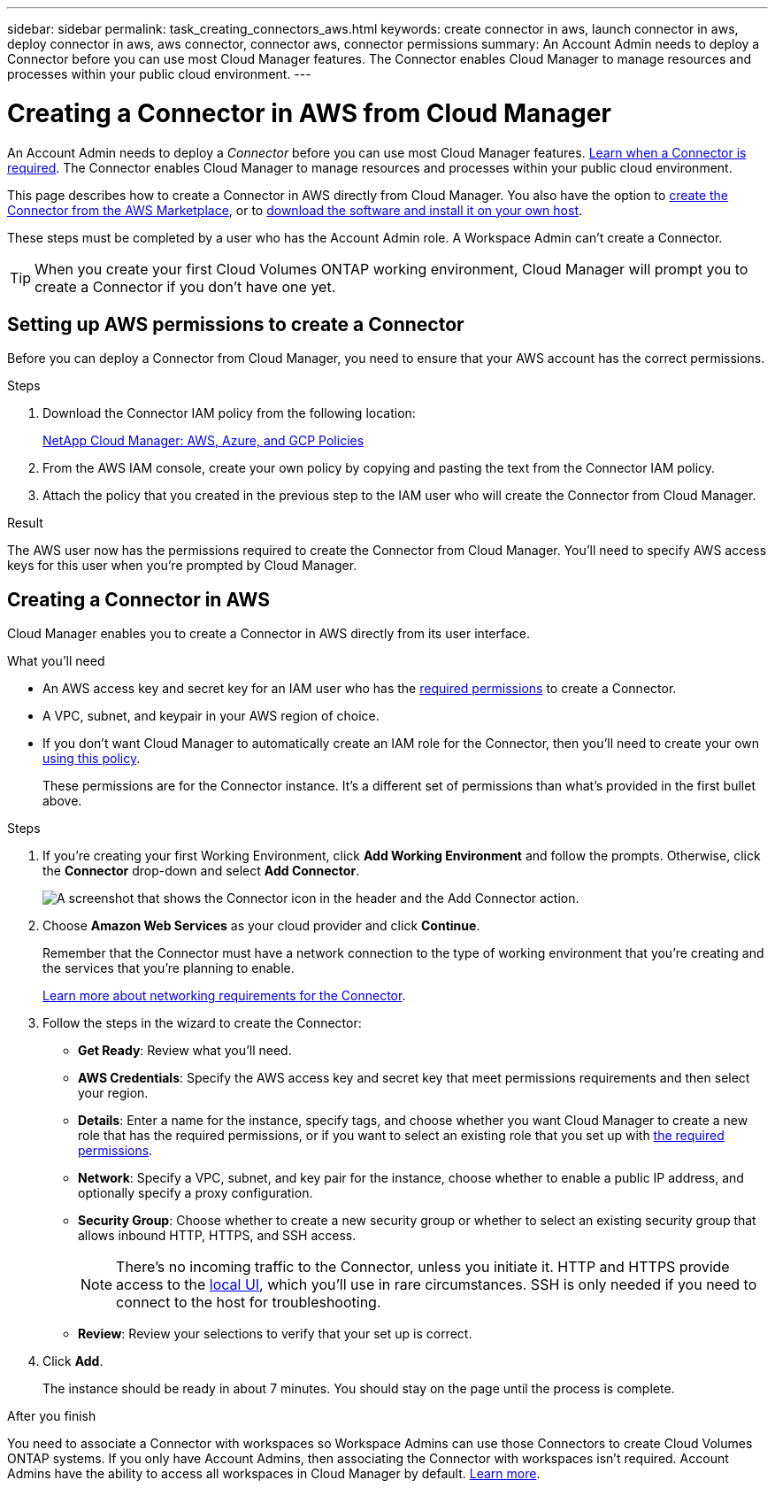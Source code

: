 ---
sidebar: sidebar
permalink: task_creating_connectors_aws.html
keywords: create connector in aws, launch connector in aws, deploy connector in aws, aws connector, connector aws, connector permissions
summary: An Account Admin needs to deploy a Connector before you can use most Cloud Manager features. The Connector enables Cloud Manager to manage resources and processes within your public cloud environment.
---

= Creating a Connector in AWS from Cloud Manager
:hardbreaks:
:nofooter:
:icons: font
:linkattrs:
:imagesdir: ./media/

[.lead]
An Account Admin needs to deploy a _Connector_ before you can use most Cloud Manager features. link:concept_connectors.html[Learn when a Connector is required]. The Connector enables Cloud Manager to manage resources and processes within your public cloud environment.

This page describes how to create a Connector in AWS directly from Cloud Manager. You also have the option to link:task_launching_aws_mktp.html[create the Connector from the AWS Marketplace], or to link:task_installing_linux.html[download the software and install it on your own host].

These steps must be completed by a user who has the Account Admin role. A Workspace Admin can't create a Connector.

TIP: When you create your first Cloud Volumes ONTAP working environment, Cloud Manager will prompt you to create a Connector if you don't have one yet.

== Setting up AWS permissions to create a Connector

Before you can deploy a Connector from Cloud Manager, you need to ensure that your AWS account has the correct permissions.

.Steps

. Download the Connector IAM policy from the following location:
+
https://mysupport.netapp.com/site/info/cloud-manager-policies[NetApp Cloud Manager: AWS, Azure, and GCP Policies^]

. From the AWS IAM console, create your own policy by copying and pasting the text from the Connector IAM policy.

. Attach the policy that you created in the previous step to the IAM user who will create the Connector from Cloud Manager.

.Result

The AWS user now has the permissions required to create the Connector from Cloud Manager. You'll need to specify AWS access keys for this user when you're prompted by Cloud Manager.

== Creating a Connector in AWS

Cloud Manager enables you to create a Connector in AWS directly from its user interface.

.What you'll need

* An AWS access key and secret key for an IAM user who has the https://mysupport.netapp.com/site/info/cloud-manager-policies[required permissions^] to create a Connector.

* A VPC, subnet, and keypair in your AWS region of choice.

* If you don't want Cloud Manager to automatically create an IAM role for the Connector, then you'll need to create your own https://occm-sample-policies.s3.amazonaws.com/Policy_for_Cloud_Manager_3.8.7.json[using this policy^].
+
These permissions are for the Connector instance. It's a different set of permissions than what's provided in the first bullet above.

.Steps

. If you're creating your first Working Environment, click *Add Working Environment* and follow the prompts. Otherwise, click the *Connector* drop-down and select *Add Connector*.
+
image:screenshot_connector_add.gif[A screenshot that shows the Connector icon in the header and the Add Connector action.]

. Choose *Amazon Web Services* as your cloud provider and click *Continue*.
+
Remember that the Connector must have a network connection to the type of working environment that you're creating and the services that you're planning to enable.
+
link:reference_networking_cloud_manager.html[Learn more about networking requirements for the Connector].

. Follow the steps in the wizard to create the Connector:

* *Get Ready*: Review what you'll need.

* *AWS Credentials*: Specify the AWS access key and secret key that meet permissions requirements and then select your region.

* *Details*: Enter a name for the instance, specify tags, and choose whether you want Cloud Manager to create a new role that has the required permissions, or if you want to select an existing role that you set up with https://occm-sample-policies.s3.amazonaws.com/Policy_for_Cloud_Manager_3.8.7.json[the required permissions^].

* *Network*: Specify a VPC, subnet, and key pair for the instance, choose whether to enable a public IP address, and optionally specify a proxy configuration.

* *Security Group*: Choose whether to create a new security group or whether to select an existing security group that allows inbound HTTP, HTTPS, and SSH access.
+
NOTE: There's no incoming traffic to the Connector, unless you initiate it. HTTP and HTTPS provide access to the link:concept_connectors.html#the-local-user-interface[local UI], which you'll use in rare circumstances. SSH is only needed if you need to connect to the host for troubleshooting.

* *Review*: Review your selections to verify that your set up is correct.

. Click *Add*.
+
The instance should be ready in about 7 minutes. You should stay on the page until the process is complete.

.After you finish

You need to associate a Connector with workspaces so Workspace Admins can use those Connectors to create Cloud Volumes ONTAP systems. If you only have Account Admins, then associating the Connector with workspaces isn’t required. Account Admins have the ability to access all workspaces in Cloud Manager by default. link:task_setting_up_cloud_central_accounts.html#associating-connectors-with-workspaces[Learn more].
